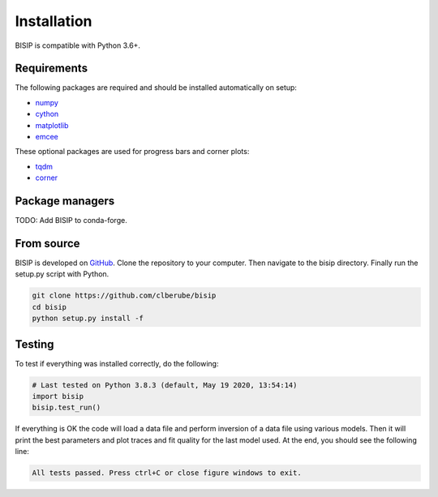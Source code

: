 .. _install:

Installation
============

BISIP is compatible with Python 3.6+.

Requirements
----------------

The following packages are required and should be installed automatically on setup:

- `numpy <https://numpy.org/>`_
- `cython <https://cython.org/>`_
- `matplotlib <https://matplotlib.org/>`_
- `emcee <https://emcee.readthedocs.io/en/stable/>`_

These optional packages are used for progress bars and corner plots:

- `tqdm <https://tqdm.github.io/>`_
- `corner <https://corner.readthedocs.io/en/latest/>`_

Package managers
----------------

TODO: Add BISIP to conda-forge.

From source
-----------

BISIP is developed on `GitHub <https://github.com/clberube/bisip>`_.
Clone the repository to your computer.
Then navigate to the bisip directory.
Finally run the setup.py script with Python.

.. code-block:: bash

  git clone https://github.com/clberube/bisip
  cd bisip
  python setup.py install -f

Testing
-----------

To test if everything was installed correctly, do the following:

.. code-block:: python

  # Last tested on Python 3.8.3 (default, May 19 2020, 13:54:14)
  import bisip
  bisip.test_run()

If everything is OK the code will load a data file and perform inversion of a
data file using various models. Then it will print the best parameters and
plot traces and fit quality for the last model used. At the end, you should
see the following line:

.. code-block:: text

    All tests passed. Press ctrl+C or close figure windows to exit.
